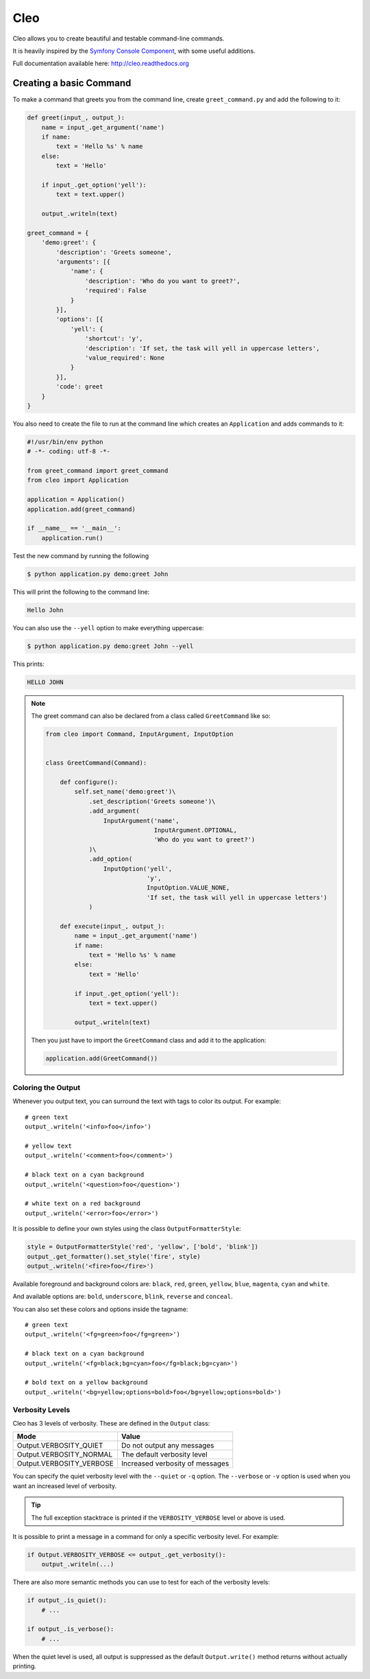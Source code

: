 Cleo
====

.. image:: https://travis-ci.org/sdispater/cleo.svg?branch=master
    :target: https://travis-ci.org/sdispater/cleo

Cleo allows you to create beautiful and testable command-line commands.

It is heavily inspired by the `Symfony Console Component <https://github.com/symfony/Console>`_,
with some useful additions.

Full documentation available here: http://cleo.readthedocs.org

Creating a basic Command
------------------------

To make a command that greets you from the command line,
create ``greet_command.py`` and add the following to it:

.. code-block:: python

    def greet(input_, output_):
        name = input_.get_argument('name')
        if name:
            text = 'Hello %s' % name
        else:
            text = 'Hello'

        if input_.get_option('yell'):
            text = text.upper()

        output_.writeln(text)

    greet_command = {
        'demo:greet': {
            'description': 'Greets someone',
            'arguments': [{
                'name': {
                    'description': 'Who do you want to greet?',
                    'required': False
                }
            }],
            'options': [{
                'yell': {
                    'shortcut': 'y',
                    'description': 'If set, the task will yell in uppercase letters',
                    'value_required': None
                }
            }],
            'code': greet
        }
    }

You also need to create the file to run at the command line which creates
an ``Application`` and adds commands to it:

.. code-block:: python

    #!/usr/bin/env python
    # -*- coding: utf-8 -*-

    from greet_command import greet_command
    from cleo import Application

    application = Application()
    application.add(greet_command)

    if __name__ == '__main__':
        application.run()

Test the new command by running the following

.. code-block:: bash

    $ python application.py demo:greet John

This will print the following to the command line:

.. code-block:: text

    Hello John

You can also use the ``--yell`` option to make everything uppercase:

.. code-block:: bash

    $ python application.py demo:greet John --yell

This prints:

.. code-block:: text

    HELLO JOHN

.. note::

    The greet command can also be declared from a class called ``GreetCommand`` like so:

    .. code-block:: python

        from cleo import Command, InputArgument, InputOption


        class GreetCommand(Command):

            def configure():
                self.set_name('demo:greet')\
                    .set_description('Greets someone')\
                    .add_argument(
                        InputArgument('name',
                                      InputArgument.OPTIONAL,
                                      'Who do you want to greet?')
                    )\
                    .add_option(
                        InputOption('yell',
                                    'y',
                                    InputOption.VALUE_NONE,
                                    'If set, the task will yell in uppercase letters')
                    )

            def execute(input_, output_):
                name = input_.get_argument('name')
                if name:
                    text = 'Hello %s' % name
                else:
                    text = 'Hello'

                if input_.get_option('yell'):
                    text = text.upper()

                output_.writeln(text)

    Then you just have to import the ``GreetCommand`` class and add it to the application:

    .. code-block:: python

        application.add(GreetCommand())


Coloring the Output
~~~~~~~~~~~~~~~~~~~

Whenever you output text, you can surround the text with tags to color its
output. For example::

    # green text
    output_.writeln('<info>foo</info>')

    # yellow text
    output_.writeln('<comment>foo</comment>')

    # black text on a cyan background
    output_.writeln('<question>foo</question>')

    # white text on a red background
    output_.writeln('<error>foo</error>')

It is possible to define your own styles using the class ``OutputFormatterStyle``:

.. code-block:: python

    style = OutputFormatterStyle('red', 'yellow', ['bold', 'blink'])
    output_.get_formatter().set_style('fire', style)
    output_.writeln('<fire>foo</fire>')

Available foreground and background colors are: ``black``, ``red``, ``green``,
``yellow``, ``blue``, ``magenta``, ``cyan`` and ``white``.

And available options are: ``bold``, ``underscore``, ``blink``, ``reverse`` and ``conceal``.

You can also set these colors and options inside the tagname::

    # green text
    output_.writeln('<fg=green>foo</fg=green>')

    # black text on a cyan background
    output_.writeln('<fg=black;bg=cyan>foo</fg=black;bg=cyan>')

    # bold text on a yellow background
    output_.writeln('<bg=yellow;options=bold>foo</bg=yellow;options=bold>')

.. _verbosity-levels:

Verbosity Levels
~~~~~~~~~~~~~~~~

Cleo has 3 levels of verbosity. These are defined in the ``Output`` class:

=======================================  ==================================
Mode                                     Value
=======================================  ==================================
Output.VERBOSITY_QUIET                   Do not output any messages
Output.VERBOSITY_NORMAL                  The default verbosity level
Output.VERBOSITY_VERBOSE                 Increased verbosity of messages
=======================================  ==================================

You can specify the quiet verbosity level with the ``--quiet`` or ``-q``
option. The ``--verbose`` or ``-v`` option is used when you want an increased
level of verbosity.

.. tip::

    The full exception stacktrace is printed if the ``VERBOSITY_VERBOSE``
    level or above is used.

It is possible to print a message in a command for only a specific verbosity
level. For example:

.. code-block:: python

    if Output.VERBOSITY_VERBOSE <= output_.get_verbosity():
        output_.writeln(...)

There are also more semantic methods you can use to test for each of the
verbosity levels:

.. code-block:: python

    if output_.is_quiet():
        # ...

    if output_.is_verbose():
        # ...

When the quiet level is used, all output is suppressed as the default
``Output.write()`` method returns without actually printing.
